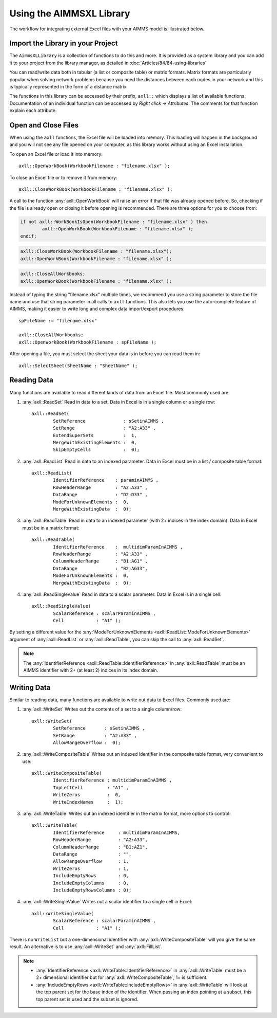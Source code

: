 .. |axll-workflow| image:: images/axll-workflow.png

Using the AIMMSXL Library
=============================

The workflow for integrating external Excel files with your AIMMS model is illustrated below. 

|axll-workflow|

Import the Library in your Project
------------------------------------

The ``AimmsXLLibrary`` is a collection of functions to do this and more. It is provided as a system library and you can add it to your project from the library manager, as detailed in :doc:`Articles/84/84-using-libraries`

You can read/write data both in tabular (a list or composite table) or matrix formats. Matrix formats are particularly popular when solving network problems because you need the distances between each nodes in your network and this is typically represented in the form of a distance matrix. 

The functions in this library can be accessed by their prefix, ``axll::`` which displays a list of available functions. Documentation of an individual function can be accessed by `Right click -> Attributes`. The comments for that function explain each attribute. 

.. image:: images/axll-docs.png
    :align: center

Open and Close Files
-----------------------------

When using the ``axll`` functions, the Excel file will be loaded into memory. This loading will happen in the background and you will not see any file opened on your computer, as this library works without using an Excel installation. 

To open an Excel file or load it into memory::

    axll::OpenWorkBook(WorkbookFilename : "filename.xlsx" );

To close an Excel file or to remove it from memory::

    axll::CloseWorkBook(WorkbookFilename : "filename.xlsx" );

A call to the function :any:`axll::OpenWorkBook` will raise an error if that file was already opened before. So, checking if the file is already open or closing it before opening is recommended. There are three options for you to choose from:

.. code-block:: aimms
    
    if not axll::WorkBookIsOpen(WorkbookFilename : "filename.xlsx" ) then
	    axll::OpenWorkBook(WorkbookFilename : "filename.xlsx" );
    endif;

.. code-block:: aimms

    axll::CloseWorkBook(WorkbookFilename : "filename.xlsx");
    axll::OpenWorkBook(WorkbookFilename : "filename.xlsx" );

.. code-block:: aimms

    axll::CloseAllWorkbooks;
    axll::OpenWorkBook(WorkbookFilename : "filename.xlsx" );

Instead of typing the string "filename.xlsx" multiple times, we recommend you use a string parameter to store the file name and use that string parameter in all calls to ``axll`` functions. This also lets you use the auto-complete feature of AIMMS, making it easier to write long and complex data import/export procedures::

    spFileName := "filename.xlsx"

    axll::CloseAllWorkbooks;
    axll::OpenWorkBook(WorkbookFilename : spFileName );

After opening a file, you must select the sheet your data is in before you can read them in::

    axll::SelectSheet(SheetName : "SheetName" );
    
Reading Data
-----------------

Many functions are available to read different kinds of data from an Excel file. Most commonly used are:

#. :any:`axll::ReadSet` Read in data to a set. Data in Excel is in a single column or a single row::
    
    axll::ReadSet(
            SetReference              : sSetinAIMMS , 
            SetRange                  : "A2:A33" , 
            ExtendSuperSets           :  1, 
            MergeWithExistingElements :  0, 
            SkipEmptyCells            :  0);
#. :any:`axll::ReadList` Read in data to an indexed parameter. Data in Excel must be in a list / composite table format::

    axll::ReadList(
            IdentifierReference    : paraminAIMMS , 
            RowHeaderRange         : "A2:A33" , 
            DataRange              : "D2:D33" , 
            ModeForUnknownElements :  0, 
            MergeWithExistingData  :  0);

#. :any:`axll::ReadTable` Read in data to an indexed parameter (with 2+ indices in the index domain). Data in Excel must be in a matrix format::

    axll::ReadTable(
	    IdentifierReference    :  multidimParamInAIMMS , 
	    RowHeaderRange         : "A2:A33" , 
	    ColumnHeaderRange      : "B1:AG1" , 
	    DataRange              : "B2:AG33", 
	    ModeForUnknownElements :  0, 
	    MergeWithExistingData  :  0);

#. :any:`axll::ReadSingleValue` Read in data to a scalar parameter. Data in Excel is in a single cell::

    axll::ReadSingleValue(
	    ScalarReference : scalarParaminAIMMS , 
	    Cell            : "A1" );

By setting a different value for the :any:`ModeForUnknownElements <axll::ReadList::ModeForUnknownElements>` argument of :any:`axll::ReadList` or :any:`axll::ReadTable`, you can skip the call to :any:`axll::ReadSet`. 

.. note::

    The :any:`IdentifierReference <axll::ReadTable::IdentifierReference>` in :any:`axll::ReadTable` must be an AIMMS identifier with 2+ (at least 2) indices in its index domain.

Writing Data
-----------------------

Similar to reading data, many functions are available to write out data to Excel files. Commonly used are:

#. :any:`axll::WriteSet` Writes out the contents of a set to a single column/row::

    axll::WriteSet(
	    SetReference       : sSetinAIMMS , 
	    SetRange           : "A2:A33" , 
	    AllowRangeOverflow :  0);

#. :any:`axll::WriteCompositeTable` Writes out an indexed identifier in the composite table format, very convenient to use::

    axll::WriteCompositeTable(
	    IdentifierReference : multidimParamInAIMMS , 
	    TopLeftCell         : "A1" , 
	    WriteZeros          :  0, 
	    WriteIndexNames     :  1);

#. :any:`axll::WriteTable` Writes out an indexed identifier in the matrix format, more options to control::

    axll::WriteTable(
            IdentifierReference     : multidimParamInAIMMS,
            RowHeaderRange          : "A2:A33",
            ColumnHeaderRange       : "B1:AZ1",
            DataRange               : "",
            AllowRangeOverflow      : 1,
            WriteZeros              : 1,
            IncludeEmptyRows        : 0,
            IncludeEmptyColumns     : 0,
            IncludeEmptyRowsColumns : 0);

#. :any:`axll::WriteSingleValue` Writes out a scalar identifier to a single cell in Excel::

    axll::WriteSingleValue(
	    ScalarReference : scalarParaminAIMMS , 
	    Cell            : "A1" );

There is no ``WriteList`` but a one-dimensional identifier with :any:`axll::WriteCompositeTable` will you give the same result. An alternative is to use :any:`axll::WriteSet` and :any:`axll::FillList`. 

.. note:: 

    - :any:`IdentifierReference <axll::WriteTable::IdentifierReference>` in :any:`axll::WriteTable` must be a 2+ dimensional identifier but for :any:`axll::WriteCompositeTable`, 1+ is sufficient. 
    - :any:`IncludeEmptyRows <axll::WriteTable::IncludeEmptyRows>` in :any:`axll::WriteTable` will look at the top parent set for the base index of the identifier. When passing an index pointing at a subset, this top parent set is used and the subset is ignored.
